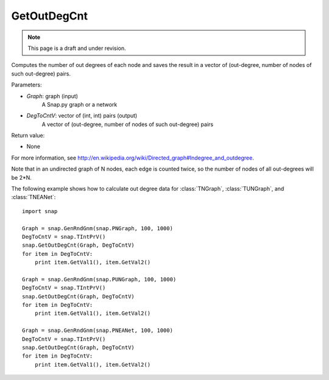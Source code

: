 GetOutDegCnt
''''''''''''
.. note::

    This page is a draft and under revision.


.. function:: GetOutDegCnt(Graph, DegToCntV)

Computes the number of out degrees of each node and saves the result in a vector of (out-degree, number of nodes of such out-degree) pairs.

Parameters:

- *Graph*: graph (input)
    A Snap.py graph or a network

- *DegToCntV*: vector of (int, int) pairs (output)
    A vector of (out-degree, number of nodes of such out-degree) pairs

Return value:

- None

For more information, see http://en.wikipedia.org/wiki/Directed_graph#Indegree_and_outdegree.

Note that in an undirected graph of N nodes, each edge is counted twice, so the number of nodes of all out-degrees will be 2*N.

The following example shows how to calculate out degree data for
:class:`TNGraph`, :class:`TUNGraph`, and :class:`TNEANet`::

    import snap

    Graph = snap.GenRndGnm(snap.PNGraph, 100, 1000)
    DegToCntV = snap.TIntPrV()
    snap.GetOutDegCnt(Graph, DegToCntV)
    for item in DegToCntV:
        print item.GetVal1(), item.GetVal2()

    Graph = snap.GenRndGnm(snap.PUNGraph, 100, 1000)
    DegToCntV = snap.TIntPrV()
    snap.GetOutDegCnt(Graph, DegToCntV)
    for item in DegToCntV:
        print item.GetVal1(), item.GetVal2()

    Graph = snap.GenRndGnm(snap.PNEANet, 100, 1000)
    DegToCntV = snap.TIntPrV()
    snap.GetOutDegCnt(Graph, DegToCntV)
    for item in DegToCntV:
        print item.GetVal1(), item.GetVal2()
